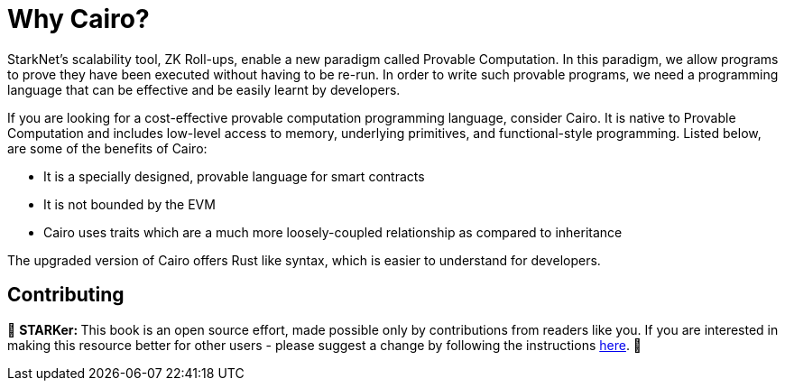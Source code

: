[id="whyCairo"]

= Why Cairo?

StarkNet's scalability tool, ZK Roll-ups, enable a new paradigm called Provable Computation. In this paradigm, we allow programs to prove they have been executed without having to be re-run. In order to write such provable programs, we need a programming language that can be effective and be easily learnt by developers. 

If you are looking for a cost-effective provable computation programming language, consider Cairo. It is native to Provable Computation and includes low-level access to memory, underlying primitives, and functional-style programming. Listed below, are some of the benefits of Cairo: +

* It is a specially designed, provable language for smart contracts +
* It is not bounded by the EVM +
* Cairo uses traits which are a much more loosely-coupled relationship as compared to inheritance +

The upgraded version of Cairo offers Rust like syntax, which is easier to understand for developers.

== Contributing

🎯 +++<strong>+++STARKer: +++</strong>+++ This book is an open source effort, made possible only by contributions from readers like you. If you are interested in making this resource better for other users - please suggest a change by following the instructions https://github.com/starknet-edu/starknetbook/blob/antora-front/CONTRIBUTING.adoc[here].
🎯